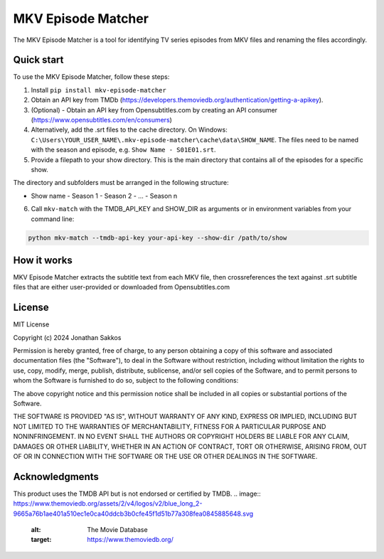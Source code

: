 ===================
MKV Episode Matcher
===================

|docs|  |pypi|

The MKV Episode Matcher is a tool for identifying TV series episodes from MKV files and renaming the files accordingly.

Quick start
===========

To use the MKV Episode Matcher, follow these steps:

1. Install ``pip install mkv-episode-matcher``
2. Obtain an API key from TMDb (https://developers.themoviedb.org/authentication/getting-a-apikey).
3. (Optional) - Obtain an API key from Opensubtitles.com by creating an API consumer (https://www.opensubtitles.com/en/consumers)
4. Alternatively, add the .srt files to the cache directory. On Windows: ``C:\Users\YOUR_USER_NAME\.mkv-episode-matcher\cache\data\SHOW_NAME``. The files need to be named with the season and episode, e.g. ``Show Name - S01E01.srt``.
5. Provide a filepath to your show directory. This is the main directory that contains all of the episodes for a specific show.

The directory and subfolders must be arranged in the following structure:

- Show name
  - Season 1
  - Season 2
  - ...
  - Season n
  
6. Call ``mkv-match`` with the TMDB_API_KEY and SHOW_DIR as arguments or in environment variables from your command line:

.. code-block:: bash

   python mkv-match --tmdb-api-key your-api-key --show-dir /path/to/show

How it works
============

MKV Episode Matcher extracts the subtitle text from each MKV file, then crossreferences the text against .srt subtitle files that are either user-provided or downloaded from Opensubtitles.com


License
=======

MIT License

Copyright (c) 2024 Jonathan Sakkos

Permission is hereby granted, free of charge, to any person obtaining a copy
of this software and associated documentation files (the "Software"), to deal
in the Software without restriction, including without limitation the rights
to use, copy, modify, merge, publish, distribute, sublicense, and/or sell
copies of the Software, and to permit persons to whom the Software is
furnished to do so, subject to the following conditions:

The above copyright notice and this permission notice shall be included in all
copies or substantial portions of the Software.

THE SOFTWARE IS PROVIDED "AS IS", WITHOUT WARRANTY OF ANY KIND, EXPRESS OR
IMPLIED, INCLUDING BUT NOT LIMITED TO THE WARRANTIES OF MERCHANTABILITY,
FITNESS FOR A PARTICULAR PURPOSE AND NONINFRINGEMENT. IN NO EVENT SHALL THE
AUTHORS OR COPYRIGHT HOLDERS BE LIABLE FOR ANY CLAIM, DAMAGES OR OTHER
LIABILITY, WHETHER IN AN ACTION OF CONTRACT, TORT OR OTHERWISE, ARISING FROM,
OUT OF OR IN CONNECTION WITH THE SOFTWARE OR THE USE OR OTHER DEALINGS IN THE
SOFTWARE.

Acknowledgments
===============

This product uses the TMDB API but is not endorsed or certified by TMDB.
.. image:: https://www.themoviedb.org/assets/2/v4/logos/v2/blue_long_2-9665a76b1ae401a510ec1e0ca40ddcb3b0cfe45f1d51b77a308fea0845885648.svg
   :alt: The Movie Database
   :target: https://www.themoviedb.org/

.. |docs| image:: https://readthedocs.org/projects/mkv-episode-matcher/badge/?version=latest
        :target: https://mkv-episode-matcher.readthedocs.io/en/latest/?badge=latest
        :alt: Documentation Status
.. |pypi| image:: https://badge.fury.io/py/mkv-episode-matcher.svg
        :target: https://badge.fury.io/py/mkv-episode-matcher